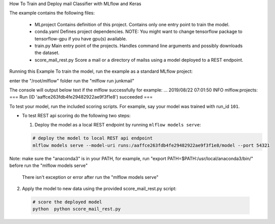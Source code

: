 How To Train and Deploy mail Classifier with MLflow and Keras

The example contains the following files:

 * MLproject
   Contains definition of this project. Contains only one entry point to train the model.

 * conda.yaml
   Defines project dependencies. NOTE: You might want to change tensorflow package to tensorflow-gpu
   if you have gpu(s) available.

 * train.py
   Main entry point of the projects. Handles command line arguments and possibly downloads the
   dataset.

 * score_mail_rest.py
   Score a mail or a directory of mailss using a model deployed to a REST endpoint.
   
Running this Example
To train the model, run the example as a standard MLflow project:

enter the "/root/mlflow" folder
run the "mlflow run junkmail"

The console will output below text if the mlflow successfully for example:
...
2019/08/22 07:01:50 INFO mlflow.projects: === Run (ID 'aaffce263fdb4fe29482922ae9f3f1e8') succeeded ===

To test your model, run the included scoring scripts. For example, say your model was trained with
run_id ``101``.

- To test REST api scoring do the following two steps:

  1. Deploy the model as a local REST endpoint by running ``mlflow models serve``:

  .. code-block:: bash

      # deploy the model to local REST api endpoint
      mlflow models serve --model-uri runs:/aaffce263fdb4fe29482922ae9f3f1e8/model --port 54321
Note: make sure the "anaconda3" is in your PATH, for example, run "export PATH=$PATH:/usr/local/anaconda3/bin/" before run the "mlflow models serve"

	There isn't exception or error after run the "mlflow models serve"

2. Apply the model to new data using the provided score_mail_rest.py script:

  .. code-block:: bash

      # score the deployed model
      python  python score_mail_rest.py


